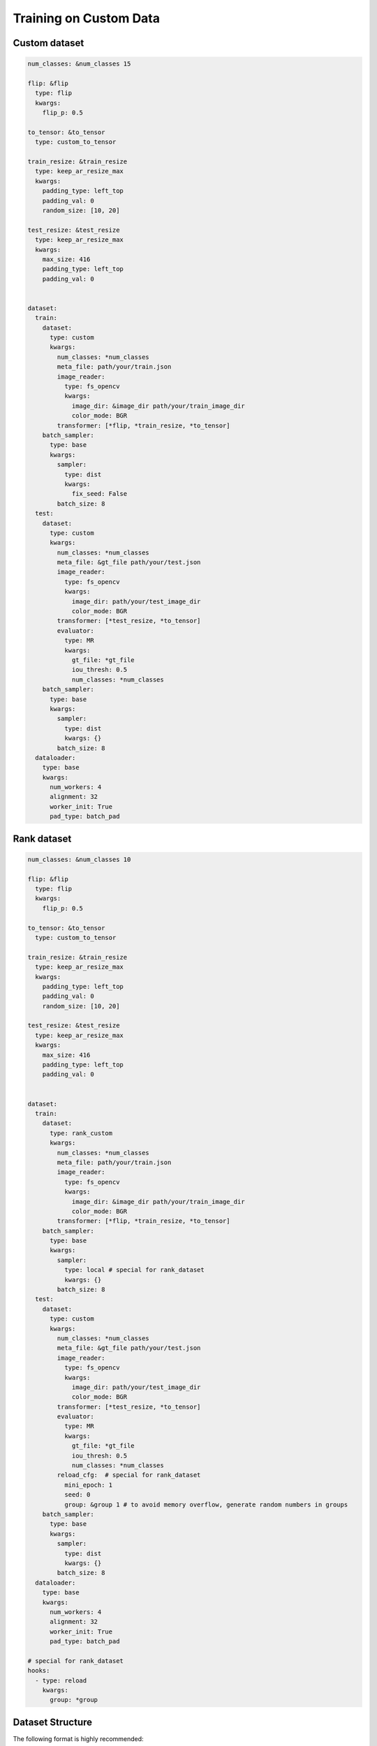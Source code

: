 Training on Custom Data
=======================

Custom dataset
--------------

.. code-block:: yaml
  
  num_classes: &num_classes 15

  flip: &flip
    type: flip
    kwargs:
      flip_p: 0.5

  to_tensor: &to_tensor
    type: custom_to_tensor

  train_resize: &train_resize
    type: keep_ar_resize_max
    kwargs:
      padding_type: left_top
      padding_val: 0
      random_size: [10, 20]

  test_resize: &test_resize
    type: keep_ar_resize_max
    kwargs:
      max_size: 416
      padding_type: left_top
      padding_val: 0


  dataset:
    train:
      dataset:
        type: custom
        kwargs:
          num_classes: *num_classes
          meta_file: path/your/train.json
          image_reader:
            type: fs_opencv
            kwargs:
              image_dir: &image_dir path/your/train_image_dir
              color_mode: BGR
          transformer: [*flip, *train_resize, *to_tensor]
      batch_sampler:
        type: base
        kwargs:
          sampler:
            type: dist
            kwargs:
              fix_seed: False
          batch_size: 8
    test:
      dataset:
        type: custom
        kwargs:
          num_classes: *num_classes
          meta_file: &gt_file path/your/test.json
          image_reader:
            type: fs_opencv
            kwargs:
              image_dir: path/your/test_image_dir
              color_mode: BGR
          transformer: [*test_resize, *to_tensor]
          evaluator:
            type: MR
            kwargs:
              gt_file: *gt_file
              iou_thresh: 0.5
              num_classes: *num_classes
      batch_sampler:
        type: base
        kwargs:
          sampler:
            type: dist
            kwargs: {}
          batch_size: 8
    dataloader:
      type: base
      kwargs:
        num_workers: 4
        alignment: 32
        worker_init: True
        pad_type: batch_pad

Rank dataset
------------

.. code-block:: yaml
  
  num_classes: &num_classes 10

  flip: &flip
    type: flip
    kwargs:
      flip_p: 0.5

  to_tensor: &to_tensor
    type: custom_to_tensor

  train_resize: &train_resize
    type: keep_ar_resize_max
    kwargs:
      padding_type: left_top
      padding_val: 0
      random_size: [10, 20]

  test_resize: &test_resize
    type: keep_ar_resize_max
    kwargs:
      max_size: 416
      padding_type: left_top
      padding_val: 0


  dataset:
    train:
      dataset:
        type: rank_custom
        kwargs:
          num_classes: *num_classes
          meta_file: path/your/train.json
          image_reader:
            type: fs_opencv
            kwargs:
              image_dir: &image_dir path/your/train_image_dir
              color_mode: BGR
          transformer: [*flip, *train_resize, *to_tensor]
      batch_sampler:
        type: base
        kwargs:
          sampler:
            type: local # special for rank_dataset
            kwargs: {}
          batch_size: 8
    test:
      dataset:
        type: custom
        kwargs:
          num_classes: *num_classes
          meta_file: &gt_file path/your/test.json
          image_reader:
            type: fs_opencv
            kwargs:
              image_dir: path/your/test_image_dir
              color_mode: BGR
          transformer: [*test_resize, *to_tensor]
          evaluator:
            type: MR
            kwargs:
              gt_file: *gt_file
              iou_thresh: 0.5
              num_classes: *num_classes
          reload_cfg:  # special for rank_dataset
            mini_epoch: 1
            seed: 0
            group: &group 1 # to avoid memory overflow, generate random numbers in groups
      batch_sampler:
        type: base
        kwargs:
          sampler:
            type: dist
            kwargs: {}
          batch_size: 8
    dataloader:
      type: base
      kwargs:
        num_workers: 4
        alignment: 32
        worker_init: True
        pad_type: batch_pad

  # special for rank_dataset
  hooks:
    - type: reload
      kwargs: 
        group: *group

Dataset Structure
-----------------

The following format is highly recommended:

  .. code-block:: bash

    datasets
    ├── image_dir
    |   ├── train
    |   ├── test
    |   └── val
    └── annotations
        ├── train.json
        ├── test.json
        └── val.json

Annotation Format
-----------------

Annotation file is stored in JSON format, and each piece of data should be organized as:

  .. code-block:: bash
   
    {
      "filename": "000005.jpg",     
      "image_height": 375,          
      "image_width": 500,           
      "instances": [                // List of labeled entities, optional for test
        {
          "is_ignored": false,       
          "bbox": [262,210,323,338], // x1,y1,x2,y2
          "label": 9                 // Label id start from 1, total C classes corresponding  a range of [1, 2, ..., C]
        },
        {
          "is_ignored": false,
          "bbox": [164,263,252,371],
          "label": 9
        },
        {
          "is_ignored": false,
          "bbox": [4,243,66,373],
          "label": 9
        }
      ]
    }

Custom Evaluator
-----------------

UP evaluates custom dataset with MR mode which contains two metrics:
* MR@FPPI=xxx: Miss rate while FPPI reaches some value.
* Score@FPPI=xxx: Confidence score while FPPI reaches some value.

Configuration File
------------------

Here is an example:

  .. code-block:: yaml
    
    dataset:
      train:
        dataset:
          type: custom
          kwargs:
            num_classes: *num_classes
            meta_file: # fill in your own train annotation file
            image_reader:
              type: fs_opencv
              kwargs:
                image_dir: # fill in your own train data path
                color_mode: RGB
            transformer: [*flip, *resize, *to_tensor, *normalize]
      test:
        dataset:
          type: custom
          kwargs:
            num_classes: *num_classes
            meta_file: # fill in your own test annotation file 
            image_reader:
              type: fs_opencv
              kwargs:
                image_dir: # fill in your own test data path  
                color_mode: RGB
            transformer: [*resize, *to_tensor, *normalize]
            evaluator:
              type: MR # fill in your own evaluator
              kwargs:
                gt_file: # fill in your own test annotation file
                iou_thresh: 0.5
                num_classes: *num_classes
      batch_sampler:
        type: aspect_ratio_group
        kwargs:
          sampler:
            type: dist
            kwargs: {}
          batch_size: 2
          aspect_grouping: [1,]
      dataloader:
        type: base
        kwargs:
          num_workers: 4
          alignment: 1

* Dataset and evaluator type should be set as custom and MR.
* Num_classes need to be set.
* Training, evaluating and inferencing commonds refer to Get Started.

